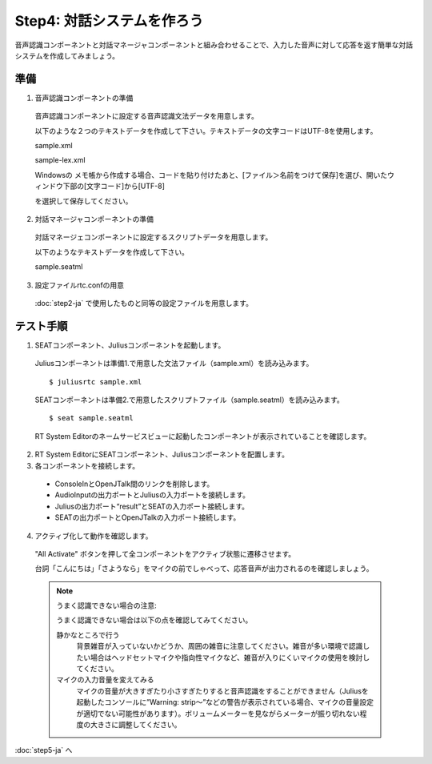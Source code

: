 ---------------------------
Step4: 対話システムを作ろう
---------------------------

音声認識コンポーネントと対話マネージャコンポーネントと組み合わせることで、入力した音声に対して応答を返す簡単な対話システムを作成してみましょう。

準備
----

1. 音声認識コンポーネントの準備

  音声認識コンポーネントに設定する音声認識文法データを用意します。

  以下のような２つのテキストデータを作成して下さい。テキストデータの文字コードはUTF-8を使用します。

  sample.xml

  .. literalinclude:: sample.xml

  sample-lex.xml

  .. literalinclude:: sample-lex.xml

  Windowsの メモ帳から作成する場合、コードを貼り付けたあと、[ファイル＞名前をつけて保存]を選び、開いたウィンドウ下部の[文字コード]から[UTF-8]

  を選択して保存してください。

  .. image:: ss_winstep4_0.png

  .. image:: ss_winstep4_1.png

2. 対話マネージャコンポーネントの準備

  対話マネージェコンポーネントに設定するスクリプトデータを用意します。

  以下のようなテキストデータを作成して下さい。

  sample.seatml
  
  .. literalinclude:: sample.seatml	   


3. 設定ファイルrtc.confの用意

  :doc:`step2-ja` で使用したものと同等の設定ファイルを用意します。

テスト手順
----------

1. SEATコンポーネント、Juliusコンポーネントを起動します。

  Juliusコンポーネントは準備1.で用意した文法ファイル（sample.xml）を読み込みます。

  ::
  
  $ juliusrtc sample.xml

  SEATコンポーネントは準備2.で用意したスクリプトファイル（sample.seatml）を読み込みます。

  ::

  $ seat sample.seatml

  RT System Editorのネームサービスビューに起動したコンポーネントが表示されていることを確認します。

  .. image:: step4_11.png

2. RT System EditorにSEATコンポーネント、Juliusコンポーネントを配置します。

3. 各コンポーネントを接続します。

  * ConsoleInとOpenJTalk間のリンクを削除します。
  * AudioInputの出力ポートとJuliusの入力ポートを接続します。
  * Juliusの出力ポート“result”とSEATの入力ポート接続します。
  * SEATの出力ポートとOpenJTalkの入力ポート接続します。

  .. image:: step4_10.png

4. アクティブ化して動作を確認します。

  "All Activate" ボタンを押して全コンポーネントをアクティブ状態に遷移させます。

  台詞「こんにちは」「さようなら」をマイクの前でしゃべって、応答音声が出力されるのを確認しましょう。

  .. note:: うまく認識できない場合の注意:

     うまく認識できない場合は以下の点を確認してみてください。

     静かなところで行う
       背景雑音が入っていないかどうか、周囲の雑音に注意してください。雑音が多い環境で認識したい場合はヘッドセットマイクや指向性マイクなど、雑音が入りにくいマイクの使用を検討してください。

     マイクの入力音量を変えてみる
       マイクの音量が大きすぎたり小さすぎたりすると音声認識をすることができません（Juliusを起動したコンソールに”Warning: strip～”などの警告が表示されている場合、マイクの音量設定が適切でない可能性があります）。ボリュームメーターを見ながらメーターが振り切れない程度の大きさに調整してください。

:doc:`step5-ja` へ
